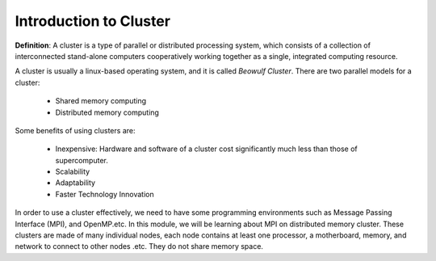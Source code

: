 Introduction to Cluster
=======================

**Definition**: A cluster is a type of parallel or distributed processing system, which consists of a collection of interconnected stand-alone computers cooperatively working together as a single, integrated computing resource. 

A cluster is usually a linux-based operating system, and it is called *Beowulf Cluster*. There are two parallel models for a cluster:

	- Shared memory computing
	- Distributed memory computing

Some benefits of using clusters are:

	- Inexpensive: Hardware and software of a cluster cost significantly much less than those of supercomputer.
	- Scalability
	- Adaptability
	- Faster Technology Innovation

In order to use a cluster effectively, we need to have some programming environments such as Message Passing Interface (MPI), and OpenMP.etc. In this module, we will be learning about MPI on distributed memory cluster. These clusters are made of many individual nodes, each node contains at least one processor, a motherboard, memory, and network to connect to other nodes .etc. They do not share memory space.




